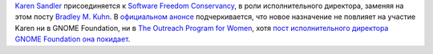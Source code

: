 .. title: Karen Sandler присоединяется к Software Freedom Conservancy
.. slug: karen-sandler-присоединяется-к-software-freedom-conservancy
.. date: 2014-04-01 11:03:47
.. tags: hr
.. category:
.. link:
.. description:
.. type: text
.. author: Peter Lemenkov

`Karen Sandler <https://en.wikipedia.org/wiki/Karen_Sandler>`__
присоединяется к `Software Freedom
Conservancy <https://en.wikipedia.org/wiki/Software_Freedom_Conservancy>`__,
в роли исполнительного директора, заменяя на этом посту `Bradley M.
Kuhn <https://en.wikipedia.org/wiki/Bradley_M._Kuhn>`__. В `официальном
анонсе <https://sfconservancy.org/news/2014/mar/31/karen-joins/>`__
подчеркивается, что новое назначение не повлияет на участие Karen ни в
GNOME Foundation, ни в `The Outreach Program for
Women <https://gnome.org/opw/>`__, хотя `пост исполнительного директора
GNOME Foundation она
покидает <https://mail.gnome.org/archives/foundation-list/2014-March/msg00077.html>`__.
